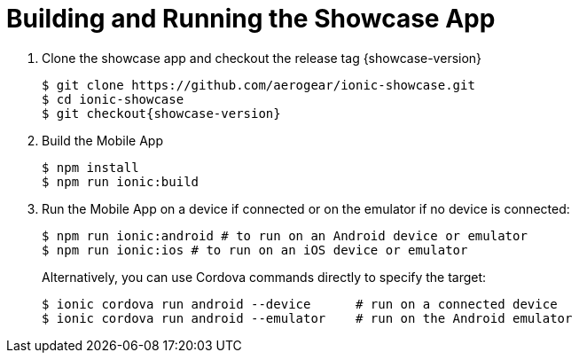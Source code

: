 

[[building-and-deploying-the-showcase-apps]]
[#build]
= Building and Running the Showcase App

. Clone the showcase app and checkout the release tag {showcase-version}
+
[source,bash,subs="attributes"]
----
$ git clone https://github.com/aerogear/ionic-showcase.git
$ cd ionic-showcase
$ git checkout{showcase-version}
----

. Build the Mobile App
+
[source,bash,subs="attributes"]
----
$ npm install
$ npm run ionic:build
----


. Run the Mobile App on a device if connected or on the emulator if no device is connected:
+
[source,bash,subs="attributes"]
----
$ npm run ionic:android # to run on an Android device or emulator
$ npm run ionic:ios # to run on an iOS device or emulator
----
+
Alternatively, you can use Cordova commands directly to specify the target:
+
[source,bash,subs="attributes"]
----
$ ionic cordova run android --device      # run on a connected device
$ ionic cordova run android --emulator    # run on the Android emulator
----
